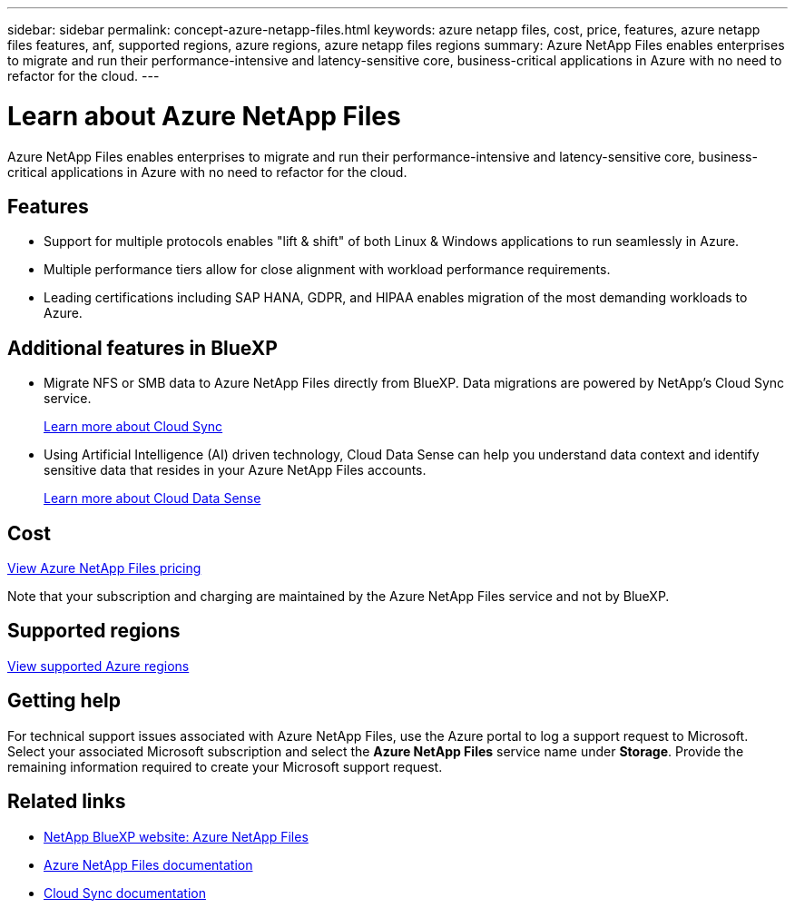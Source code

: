 ---
sidebar: sidebar
permalink: concept-azure-netapp-files.html
keywords: azure netapp files, cost, price, features, azure netapp files features, anf, supported regions, azure regions, azure netapp files regions
summary: Azure NetApp Files enables enterprises to migrate and run their performance-intensive and latency-sensitive core, business-critical applications in Azure with no need to refactor for the cloud.
---

= Learn about Azure NetApp Files
:hardbreaks:
:nofooter:
:icons: font
:linkattrs:
:imagesdir: ./media/

[.lead]
Azure NetApp Files enables enterprises to migrate and run their performance-intensive and latency-sensitive core, business-critical applications in Azure with no need to refactor for the cloud.

== Features

* Support for multiple protocols enables "lift & shift" of both Linux & Windows applications to run seamlessly in Azure.
* Multiple performance tiers allow for close alignment with workload performance requirements.
* Leading certifications including SAP HANA, GDPR, and HIPAA enables migration of the most demanding workloads to Azure.

== Additional features in BlueXP

* Migrate NFS or SMB data to Azure NetApp Files directly from BlueXP. Data migrations are powered by NetApp's Cloud Sync service.
+
https://docs.netapp.com/us-en/cloud-manager-sync/concept-cloud-sync.html[Learn more about Cloud Sync^]

* Using Artificial Intelligence (AI) driven technology, Cloud Data Sense can help you understand data context and identify sensitive data that resides in your Azure NetApp Files accounts.
+
https://docs.netapp.com/us-en/cloud-manager-data-sense/concept-cloud-compliance.html[Learn more about Cloud Data Sense^]

== Cost

https://azure.microsoft.com/pricing/details/netapp/[View Azure NetApp Files pricing^]

Note that your subscription and charging are maintained by the Azure NetApp Files service and not by BlueXP.

== Supported regions

https://cloud.netapp.com/cloud-volumes-global-regions[View supported Azure regions^]

== Getting help

For technical support issues associated with Azure NetApp Files, use the Azure portal to log a support request to Microsoft. Select your associated Microsoft subscription and select the *Azure NetApp Files* service name under *Storage*. Provide the remaining information required to create your Microsoft support request.

== Related links

* https://cloud.netapp.com/azure-netapp-files[NetApp BlueXP website: Azure NetApp Files^]
* https://docs.microsoft.com/azure/azure-netapp-files/[Azure NetApp Files documentation^]
* https://docs.netapp.com/us-en/cloud-manager-sync/index.html[Cloud Sync documentation^]
